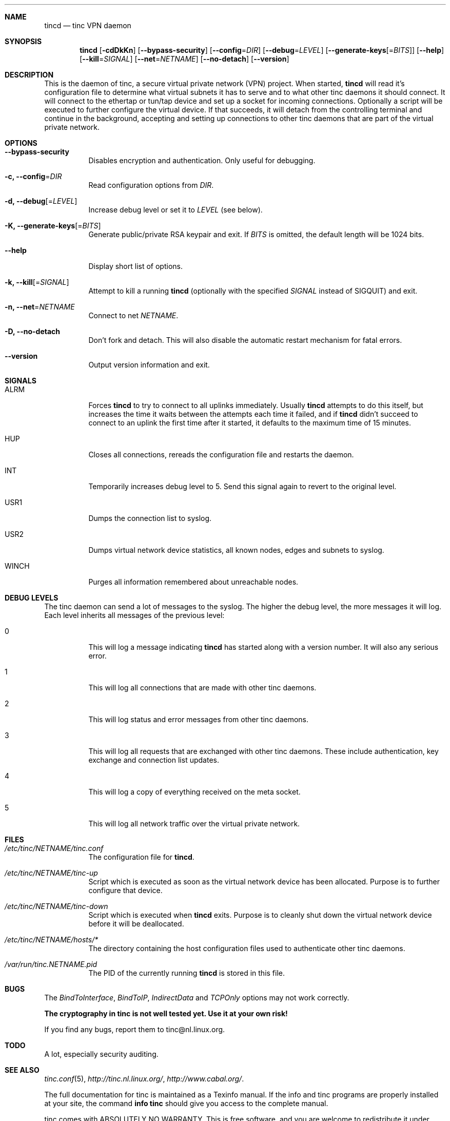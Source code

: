 .Dd 2002-02-07
.Dt TINCD 8
.\" Manual page created by:
.\" Ivo Timmermans <itimmermans@bigfoot.com>
.\" Guus Sliepen <guus@sliepen.warande.net>
.Sh NAME
.Nm tincd
.Nd tinc VPN daemon
.Sh SYNOPSIS
.Nm
.Op Fl cdDkKn
.Op Fl -bypass-security
.Op Fl -config Ns = Ns Ar DIR
.Op Fl -debug Ns = Ns Ar LEVEL
.Op Fl -generate-keys Ns Op = Ns Ar BITS
.Op Fl -help
.Op Fl -kill Ns = Ns Ar SIGNAL
.Op Fl -net Ns = Ns Ar NETNAME
.Op Fl -no-detach
.Op Fl -version
.Sh DESCRIPTION
This is the daemon of tinc, a secure virtual private network (VPN) project.
When started,
.Nm
will read it's configuration file to determine what virtual subnets it has to serve
and to what other tinc daemons it should connect.
It will connect to the ethertap or tun/tap device
and set up a socket for incoming connections.
Optionally a script will be executed to further configure the virtual device.
If that succeeds,
it will detach from the controlling terminal and continue in the background,
accepting and setting up connections to other tinc daemons
that are part of the virtual private network.
.Sh OPTIONS
.Bl -tag -width indent
.It Fl -bypass-security
Disables encryption and authentication.
Only useful for debugging.
.It Fl c, -config Ns = Ns Ar DIR
Read configuration options from
.Ar DIR .
.It Fl d, -debug Ns Op = Ns Ar LEVEL
Increase debug level or set it to
.Ar LEVEL
(see below).
.It Fl K, -generate-keys Ns Op = Ns Ar BITS
Generate public/private RSA keypair and exit.
If
.Ar BITS
is omitted, the default length will be 1024 bits.
.It Fl -help
Display short list of options.
.It Fl k, -kill Ns Op = Ns Ar SIGNAL
Attempt to kill a running
.Nm
(optionally with the specified
.Ar SIGNAL
instead of SIGQUIT) and exit.
.It Fl n, -net Ns = Ns Ar NETNAME
Connect to net
.Ar NETNAME .
.It Fl D, -no-detach
Don't fork and detach.
This will also disable the automatic restart mechanism for fatal errors.
.It Fl -version
Output version information and exit.
.El
.Sh SIGNALS
.Bl -tag -width indent
.It ALRM
Forces
.Nm
to try to connect to all uplinks immediately.
Usually
.Nm
attempts to do this itself,
but increases the time it waits between the attempts each time it failed,
and if
.Nm
didn't succeed to connect to an uplink the first time after it started,
it defaults to the maximum time of 15 minutes.
.It HUP
Closes all connections, rereads the configuration file and restarts the daemon.
.It INT
Temporarily increases debug level to 5.
Send this signal again to revert to the original level.
.It USR1
Dumps the connection list to syslog.
.It USR2
Dumps virtual network device statistics, all known nodes, edges and subnets to syslog.
.It WINCH
Purges all information remembered about unreachable nodes.
.El
.Sh DEBUG LEVELS
The tinc daemon can send a lot of messages to the syslog.
The higher the debug level,
the more messages it will log.
Each level inherits all messages of the previous level:
.Bl -tag -width indent
.It 0
This will log a message indicating
.Nm
has started along with a version number.
It will also any serious error.
.It 1
This will log all connections that are made with other tinc daemons.
.It 2
This will log status and error messages from other tinc daemons.
.It 3
This will log all requests that are exchanged with other tinc daemons. These include
authentication, key exchange and connection list updates.
.It 4
This will log a copy of everything received on the meta socket.
.It 5
This will log all network traffic over the virtual private network.
.El
.Sh FILES
.Bl -tag -width indent
.It Pa /etc/tinc/ Ns Ar NETNAME Ns Pa /tinc.conf
The configuration file for
.Nm .
.It Pa /etc/tinc/ Ns Ar NETNAME Ns Pa /tinc-up
Script which is executed as soon as the virtual network device has been allocated.
Purpose is to further configure that device.
.It Pa /etc/tinc/ Ns Ar NETNAME Ns Pa /tinc-down
Script which is executed when
.Nm
exits.
Purpose is to cleanly shut down the virtual network device before it will be deallocated.
.It Pa /etc/tinc/ Ns Ar NETNAME Ns Pa /hosts/*
The directory containing the host configuration files
used to authenticate other tinc daemons.
.It Pa /var/run/tinc. Ns Ar NETNAME Ns Pa .pid
The PID of the currently running
.Nm
is stored in this file.
.El
.Sh BUGS
The
.Va BindToInterface ,
.Va BindToIP ,
.Va IndirectData
and
.Va TCPOnly
options may not work correctly.
.Pp
.Sy The cryptography in tinc is not well tested yet. Use it at your own risk!
.Pp
If you find any bugs, report them to tinc@nl.linux.org.
.Sh TODO
A lot, especially security auditing.
.Sh SEE ALSO
.Xr tinc.conf 5 ,
.Pa http://tinc.nl.linux.org/ ,
.Pa http://www.cabal.org/ .
.Pp
The full documentation for tinc is maintained as a Texinfo manual.
If the info and tinc programs are properly installed at your site,
the command
.Ic info tinc
should give you access to the complete manual.
.Pp
tinc comes with ABSOLUTELY NO WARRANTY.
This is free software, and you are welcome to redistribute it under certain conditions;
see the file COPYING for details.
.Sh AUTHORS
.An "Ivo Timmermans" Aq itimmermans@bigfoot.com
.An "Guus Sliepen" Aq guus@sliepen.warande.net
.Pp
And thanks to many others for their contributions to tinc!
